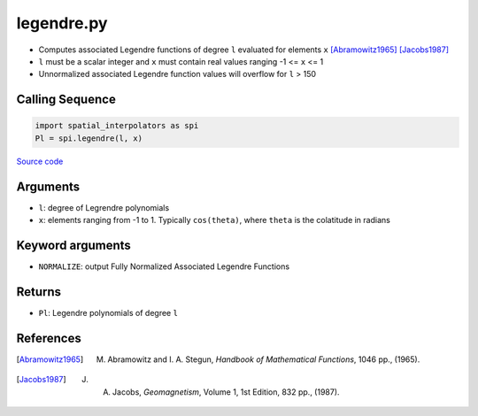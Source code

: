 ===========
legendre.py
===========

- Computes associated Legendre functions of degree ``l`` evaluated for elements ``x`` [Abramowitz1965]_ [Jacobs1987]_
- ``l`` must be a scalar integer and ``x`` must contain real values ranging -1 <= ``x`` <= 1
- Unnormalized associated Legendre function values will overflow for ``l`` > 150

Calling Sequence
################

.. code-block:: python

    import spatial_interpolators as spi
    Pl = spi.legendre(l, x)

`Source code`__

.. __: https://github.com/tsutterley/spatial-interpolators/blob/master/spatial_interpolators/legendre.py


Arguments
#########

- ``l``: degree of Legrendre polynomials
- ``x``: elements ranging from -1 to 1. Typically ``cos(theta)``, where ``theta`` is the colatitude in radians

Keyword arguments
#################

- ``NORMALIZE``: output Fully Normalized Associated Legendre Functions

Returns
#######

- ``Pl``: Legendre polynomials of degree ``l``

References
##########

.. [Abramowitz1965] M. Abramowitz and I. A. Stegun, *Handbook of Mathematical Functions*, 1046 pp., (1965).

.. [Jacobs1987] J. A. Jacobs, *Geomagnetism*, Volume 1, 1st Edition, 832 pp., (1987).
